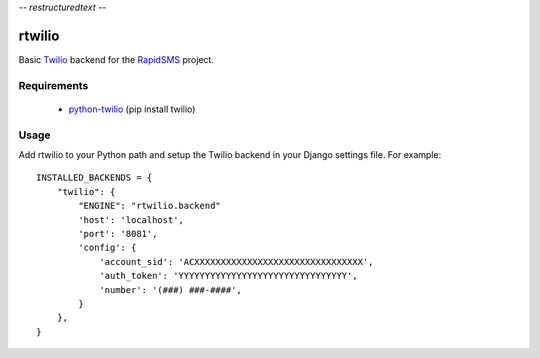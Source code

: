 -*- restructuredtext -*-

rtwilio
=======

Basic `Twilio <http://www.twilio.com>`_ backend for the `RapidSMS <http://www.rapidsms.org/>`_ project.

Requirements
------------

 * `python-twilio <http://pypi.python.org/pypi/twilio>`_ (pip install twilio)

Usage
-----

Add rtwilio to your Python path and setup the Twilio backend in your Django settings file. For example::

    INSTALLED_BACKENDS = {
        "twilio": {
            "ENGINE": "rtwilio.backend"
            'host': 'localhost',
            'port': '8081',
            'config': {
                'account_sid': 'ACXXXXXXXXXXXXXXXXXXXXXXXXXXXXXXXX',
                'auth_token': 'YYYYYYYYYYYYYYYYYYYYYYYYYYYYYYYY',
                'number': '(###) ###-####',
            }
        },
    }
